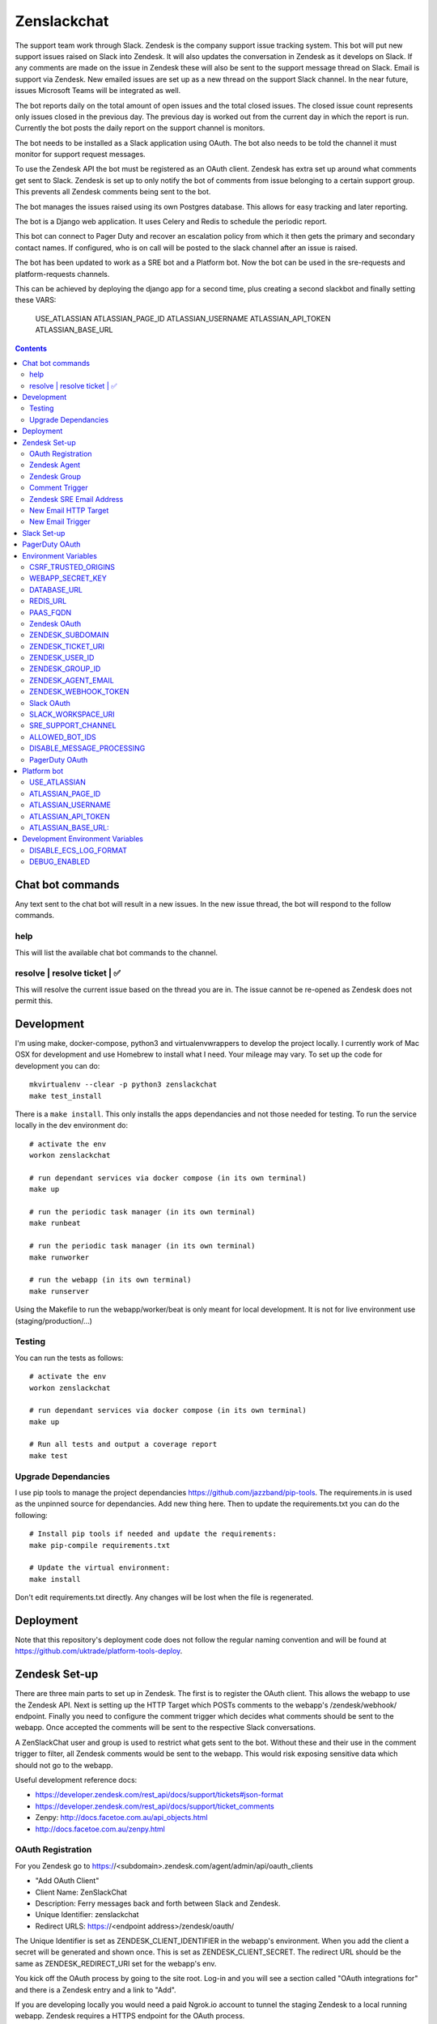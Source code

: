Zenslackchat
============

.. image:: docs/zenslackchat-overview.png
    :align: center

The support team work through Slack. Zendesk is the company support issue
tracking system. This bot will put new support issues raised on Slack into
Zendesk. It will also updates the conversation in Zendesk as it develops on
Slack. If any comments are made on the issue in Zendesk these will also be sent
to the support message thread on Slack. Email is support via Zendesk. New
emailed issues are set up as a new thread on the support Slack channel. In the
near future, issues Microsoft Teams will be integrated as well.

The bot reports daily on the total amount of open issues and the total closed
issues. The closed issue count represents only issues closed in the previous
day. The previous day is worked out from the current day in which the report is
run. Currently the bot posts the daily report on the support channel is monitors.

The bot needs to be installed as a Slack application using OAuth. The bot also
needs to be told the channel it must monitor for support request messages.

To use the Zendesk API the bot must be registered as an OAuth client. Zendesk
has extra set up around what comments get sent to Slack. Zendesk is set up to
only notify the bot of comments from issue belonging to a certain support
group. This prevents all Zendesk comments being sent to the bot.

The bot manages the issues raised using its own Postgres database. This allows
for easy tracking and later reporting.

The bot is a Django web application. It uses Celery and Redis to schedule the
periodic report.

This bot can connect to Pager Duty and recover an escalation policy from
which it then gets the primary and secondary contact names. If configured, who
is on call will be posted to the slack channel after an issue is raised.

The bot has been updated to work as a SRE bot and a Platform bot.  Now the bot can be 
used in the sre-requests and platform-requests channels.

This can be achieved by deploying the django app for a second time, plus creating a second slackbot
and finally setting these VARS:
   USE_ATLASSIAN
   ATLASSIAN_PAGE_ID 
   ATLASSIAN_USERNAME
   ATLASSIAN_API_TOKEN 
   ATLASSIAN_BASE_URL

.. contents::


Chat bot commands
-----------------

Any text sent to the chat bot will result in a new issues. In the new issue
thread, the bot will respond to the follow commands.

help
~~~~

This will list the available chat bot commands to the channel.


resolve | resolve ticket | ✅
~~~~~~~~~~~~~~~~~~~~~~~~~~~~~

This will resolve the current issue based on the thread you are in. The issue
cannot be re-opened as Zendesk does not permit this.


Development
-----------

I'm using make, docker-compose, python3 and virtualenvwrappers to develop the
project locally. I currently work of Mac OSX for development and use Homebrew
to install what I need. Your mileage may vary. To set up the code for development
you can do::

   mkvirtualenv --clear -p python3 zenslackchat
   make test_install

There is a ``make install``. This only installs the apps dependancies and not
those needed for testing. To run the service locally in the dev environment do::

   # activate the env
   workon zenslackchat

   # run dependant services via docker compose (in its own terminal)
   make up

   # run the periodic task manager (in its own terminal)
   make runbeat

   # run the periodic task manager (in its own terminal)
   make runworker

   # run the webapp (in its own terminal)
   make runserver

Using the Makefile to run the webapp/worker/beat is only meant for local
development. It is not for live environment use (staging/production/...)


Testing
~~~~~~~

You can run the tests as follows::

   # activate the env
   workon zenslackchat

   # run dependant services via docker compose (in its own terminal)
   make up

   # Run all tests and output a coverage report
   make test


Upgrade Dependancies
~~~~~~~~~~~~~~~~~~~~

I use pip tools to manage the project dependancies https://github.com/jazzband/pip-tools.
The requirements.in is used as the unpinned source for dependancies. Add new
thing here. Then to update the requirements.txt you can do the following::

   # Install pip tools if needed and update the requirements:
   make pip-compile requirements.txt

   # Update the virtual environment:
   make install

Don't edit requirements.txt directly. Any changes will be lost when the file is
regenerated.


Deployment
----------

Note that this repository's deployment code does not follow the regular naming convention and will be found at https://github.com/uktrade/platform-tools-deploy.


Zendesk Set-up
--------------

There are three main parts to set up in Zendesk. The first is to register the
OAuth client. This allows the webapp to use the Zendesk API. Next is setting up
the HTTP Target which POSTs comments to the webapp's /zendesk/webhook/ endpoint.
Finally you need to configure the comment trigger which decides what comments
should be sent to the webapp. Once accepted the comments will be sent to the
respective Slack conversations.

A ZenSlackChat user and group is used to restrict what gets sent to the bot.
Without these and their use in the comment trigger to filter, all Zendesk
comments would be sent to the webapp. This would risk exposing sensitive data
which should not go to the webapp.

Useful development reference docs:

- https://developer.zendesk.com/rest_api/docs/support/tickets#json-format
- https://developer.zendesk.com/rest_api/docs/support/ticket_comments
- Zenpy: http://docs.facetoe.com.au/api_objects.html
- http://docs.facetoe.com.au/zenpy.html


OAuth Registration
~~~~~~~~~~~~~~~~~~

For you Zendesk go to https://<subdomain>.zendesk.com/agent/admin/api/oauth_clients

- "Add OAuth Client"
- Client Name: ZenSlackChat
- Description: Ferry messages back and forth between Slack and Zendesk.
- Unique Identifier: zenslackchat
- Redirect URLS: https://<endpoint address>/zendesk/oauth/

The Unique Identifier is set as ZENDESK_CLIENT_IDENTIFIER in the webapp's
environment. When you add the client a secret will be generated and shown once.
This is set as ZENDESK_CLIENT_SECRET. The redirect URL should be the same as
ZENDESK_REDIRECT_URI set for the webapp's env.

You kick off the OAuth process by going to the site root. Log-in and you will
see a section called "OAuth integrations for" and there is a Zendesk entry
and a link to "Add".

If you are developing locally you would need a paid Ngrok.io account to tunnel
the staging Zendesk to a local running webapp. Zendesk requires a HTTPS endpoint
for the OAuth process.

In local development this runs on:

- http://localhost:5000/zendesk/oauth/


Handy Zendesk OAuth client registration documentation:

- https://support.zendesk.com/hc/en-us/articles/203663836-Using-OAuth-authentication-with-your-application


Zendesk Agent
~~~~~~~~~~~~~

Create an agent account the bot will assign tickets to. From
https://<subdomain>.zendesk.com/agent/admin/people select "add user":

- Name: zenslackchat
- Email: <email address>
- Role: Agent

From the URL of the created user you will see the ID. This needs to be set as
ZENDESK_USER_ID in the webapp's environment.


Zendesk Group
~~~~~~~~~~~~~

Create an group which the bot agent is part of. From
https://<subdomain>.zendesk.com/agent/admin/people select "add group":

- Group name: ZenSlackChat
- Group description: The group the ZenSlackChat bot uses to filter comments from.
- Agents in group: zenslackchat

From inspecting the page of the group you will see the ID. This needs to be set
as ZENDESK_GROUP_ID in the webapp's environment.


Comment Trigger
~~~~~~~~~~~~~~~

You will need to create the ZenSlackChat group if its not present already. You
need to create a trigger and then do the following set up:

- Trigger name: zenslackchat-ticket-comment
- Description: Trigger which will post comments to Zenslackchat for consideration.
- Meet ALL of the following conditions

   - Group is ZenSlackChat

- Meet any condition:

   - "comment text"
   - "Does not contain the following string"
   - "resolve request"

- Actions

   - Notifiy target -> zenslackchat-ticket-comment
   - Set the JSON body set up::

   {
      "token": "<shared secret token>",
      "chat_id": "{{ticket.external_id}}",
      "ticket_id": "{{ticket.id}}"
   }

The token is a shared random string that is set in the JSON body. This must
match the value in the webapp's environment variable ZENDESK_WEBHOOK_TOKEN. If
these don't match the webhook request will be rejected and logged as an error.

The "meet any condition" is a bit of a hack to get comments sent to us. I would
also put the trigger order first above any existing triggers although thats
just me.


Zendesk SRE Email Address
~~~~~~~~~~~~~~~~~~~~~~~~~

To create an issue via email and then tell ZenSlackChat about it, you must first
create an email address in Zendesk. Then the HTTP target and new email trigger
need to be created.

As admin go to https://<subdomain>.zendesk.com/agent/admin/email to add a new
email. The fillout the following details:

- Select "Add Address" -> "Create new Zendesk address"
- Enter the local part for the email for example sre or sre-staging.
- Click "Create Now"

Send an email to this address to verify it is working. Zendesk will create a
new issue for the received email, if it is working correctly.


New Email HTTP Target
~~~~~~~~~~~~~~~~~~~~~

You need to create a HTTP target which can then be used in the new email
trigger set up. From ``https://<your zendesk>.zendesk.com/agent/admin/extensions``
you click "add target" and then set:

- Title: zendesk-to-zenslackchat-email-event
- URL: <Ngrok.io URI, Staging or Production URI>/zendesk/email/webhook/
- Method: POST

You can test the target if you have set up the end point in advance. Otherwise
just select "Create Target" in the drop down. and move on to creating the
trigger for this HTTP target.


New Email Trigger
~~~~~~~~~~~~~~~~~

Now the email address and HTTP target are set up a trigger is needed to react
to new created issues via email. Go to ``https://<your zendesk>.zendesk.com/agent/admin/triggers``
and click "Add Trigger" filling out the following details:

- Trigger Name: zendesk-new-request
- Description: zendesk-new-request
- Meet All of the following conditions

   - Ticket Is Created
   - Status Is not Solved
   - Status Is not Closed
   - Channel Is Email
   - Received at Is <zendesk email created earlier>

- Actions

  - Notify target -> zendesk-to-zenslackchat-email-event
   - Set the JSON body set up::

   {
      "token": "<shared secret token>",
      "ticket_id": "{{ticket.id}}"
   }

The token is the same token set up for the comment trigger. See that for more
details.


Slack Set-up
------------

You need to create a Slack application in your workspace. Go to https://api.slack.com/apps
and create a slack app.

New App:

- app name: ZenSlackChat
- Development Slack Workspace: <workspace>

Now I need from the App Credentials

- Client ID
- Client Secret
- Signing Secret
- Verification Token

Display Information

- App Name: zenslackchat

OAuth & Permissions

- Tokens for Worksapce

  - OAuth Access Token
  - Bot User OAuth Access Token

- Redirect URLs

  - ``https://<location of running endpoint>/slack/oauth/``

Scopes

Bot Token Scopes:

- channels:history
- groups:history
- chat:write
- users:read
- users:read.email

User Token Scopes

- channels:history

Install the app into workspace after set up the Scopes

- Accept the permissions
- Get the Bot user access token.

Event Subscriptions

- Enable Events: on
- Request URL: ``https://<location of running endpoint>/slack/events/``
- Subscribe to events on behalf of users:

  - messages.channels

We don't need "Subscribe to bot events" or "App unfurl domains", so no set up
is needed.

You kick off the OAuth process by going to the site root. Log-in and you will
see a section called "OAuth integrations for" and there is a Slack entry and a
link to "Add".


PagerDuty OAuth
---------------

To set up a new OAuth client go to your account:

- https://<your subdomain>.pagerduty.com/developer/apps/register

For "Build an App" fill out

- App Name: ZenSlackChat
- Brief Description: Access to recover who is on call.
- Category: API Management
- Publish: no

Once you'd filled this out and saved the app you can go to the OAuth section

- https://<your subdomain>.pagerduty.com/developer/apps/<APP ID>/editOAuth

From here you can set up the redirect URLs and recover the client id and secret
you need to set in the environment.

You kick off the OAuth process by going to the site root. Log-in and you will
see a section called "OAuth integrations for" and there is a Pager Duty entry
and a link to "Add".


Environment Variables
---------------------

CSRF_TRUSTED_ORIGINS
~~~~~~~~~~~~~~~~~~~~
Required for Django 4 and above. Separate multiple trusted origins with commas.

Further documentation can be found here: https://docs.djangoproject.com/en/4.2/ref/settings/#csrf-trusted-origins

WEBAPP_SECRET_KEY
~~~~~~~~~~~~~~~~~

If not given this is randomly generated each time. Changing this forces everyone
to login again.


DATABASE_URL
~~~~~~~~~~~~

This is set automatically by the PaaS environment when the running service is
linked to a Postgres instance.

For local development the Makefile sets this to ``postgresql://service:service@localhost:5432/service``


REDIS_URL
~~~~~~~~~

This is set automatically by the PaaS environment when the running service is
linked to a Redis instance. For local development the Makefile sets this to ``redis://localhost/``


PAAS_FQDN
~~~~~~~~~

The fully qualified domain name of where the service is running. This is added
to the ALLOWED_HOSTS list.


Zendesk OAuth
~~~~~~~~~~~~~

For Zendesk OAuth you need to set the follow::

   export ZENDESK_CLIENT_IDENTIFIER=<oauth identifier>
   export ZENDESK_CLIENT_SECRET=<oauth secret>
   export ZENDESK_REDIRECT_URI=https://..host../zendesk/oauth/


ZENDESK_SUBDOMAIN
~~~~~~~~~~~~~~~~~

This is used by the code when setting up the API it uses. This is the name of
the sub-domain from the zendesk URL i.e. in the URL ``https://<support_site>.zendesk.com``
the support_site is the sub domain.


ZENDESK_TICKET_URI
~~~~~~~~~~~~~~~~~~

This is used as the base URL when generating links directly to Zendesk issues.
It takes the form ``https://<support site>.zendesk.com/agent/tickets``


ZENDESK_USER_ID
~~~~~~~~~~~~~~~

Who tickets are assigned to when the bot creates them. This is the numeric
Zendesk ID for a user it will look something like ``375202855898``.


ZENDESK_GROUP_ID
~~~~~~~~~~~~~~~~

Which group tickets belong to. This is used when deciding what tickets the bot
should handle. This is the numeric Zendesk ID for the group it will look
something like ``360003877797``.


ZENDESK_AGENT_EMAIL
~~~~~~~~~~~~~~~~~~~

When Zendesk creates and issue, it imperonsates the ZenslackChat user. This is
the email address of that user and must match what is shown on the account.


ZENDESK_WEBHOOK_TOKEN
~~~~~~~~~~~~~~~~~~~~~

This is a shared secret between the Zendesk HTTP target and the webapp's
environment. It is a protection against unauthorised POSTs to the webapps
endpoint.


Slack OAuth
~~~~~~~~~~~

You need to set the follow environment variable::

   SLACK_CLIENT_ID=<slack app oauth client id>
   SLACK_CLIENT_SECRET=<slack app oauth client secret>
   SLACK_SIGN_SECRET=<slack app sign secret>
   SLACK_VERIFICATION_TOKEN=<slack app verification token>


SLACK_WORKSPACE_URI
~~~~~~~~~~~~~~~~~~~

This is used as the base URL when generating links to created conversations on
slack. The first comment on the newly created Zendesk issue will be a link back
to the conversation on Slack. The base URL look like ``https://<workspace>.slack.com/archives``


SRE_SUPPORT_CHANNEL
~~~~~~~~~~~~~~~~~~~

This is the slack channel ID which the bot will monitor for support request
messages. Recovering this ID is not user friendly. It is a string that looks
like ``C0192NP3TFG``.

The bot has the potential to receive *all* messages on slack, so the code
rejects anything that does not come from this channel.

ALLOWED_BOT_IDS
~~~~~~~~~~~~~~~~~~~

This is a comma separated list of Slack Bot IDs that are allowed to create tickets in
Zendesk.


DISABLE_MESSAGE_PROCESSING
~~~~~~~~~~~~~~~~~~~~~~~~~~

This is used to allow installing and running of the bot before its due to be
enabled. You can set up OAuth and other admin actions before going live.

When is set DISABLE_MESSAGE_PROCESSING=1, a warning will be logged for each
message received indicating that it was not handled.


PagerDuty OAuth
~~~~~~~~~~~~~~~

For PagerDuty OAuth you need to set the follow::

   export PAGERDUTY_CLIENT_IDENTIFIER=<oauth identifier>
   export PAGERDUTY_CLIENT_SECRET=<oauth secret>
   export PAGERDUTY_REDIRECT_URI=https://..host../pagerduty/oauth/
   export PAGERDUTY_ESCALATION_POLICY_ID=<policy id string>


Platform bot
------------

USE_ATLASSIAN
~~~~~~~~~~~~~

If set to True, this switches the bot from being a SRE bot to a Platform bot.

ATLASSIAN_PAGE_ID
~~~~~~~~~~~~~~~~~

ID of the confluence page the support rota is on.  This can be seen by visiting the page and grabbing the ID from the URI.


ATLASSIAN_USERNAME
~~~~~~~~~~~~~~~~~~

The email address of the user that created the Atlassian basic auth token


ATLASSIAN_API_TOKEN
~~~~~~~~~~~~~~~~~~~

Go here to get token: https://id.atlassian.com/manage-profile/security/api-tokens
When you create an API basic auth token, the value is presented to you during creation.


ATLASSIAN_BASE_URL: 
~~~~~~~~~~~~~~~~~~~

This will be `https://<sitename>.atlassian.net/wiki`


Development Environment Variables
---------------------------------

DISABLE_ECS_LOG_FORMAT
~~~~~~~~~~~~~~~~~~~~~~

By default JSON logging is used which is not user friendly when developing. To
logged a more user friendly format set the variables as follows::

   export DISABLE_ECS_LOG_FORMAT=1

When running via the make file this is set automatically.

DEBUG_ENABLED
~~~~~~~~~~~~~

**Warning**: Do not set this in a live environment. The system will log full
Slack message events and other information, which may contain sensitive
information.

By default DEBUG is disabled in Django settings. To enable DEBUG mode for
development purposes set the variables as follows::

   export DEBUG_ENABLED=1

When running via ``make run`` this is set automatically.

I have made this extra step of not allowing you to set DEBUG directly from the
environment, to slow you down and think before you set this.



.. |ss| raw:: html

   <strike>

.. |se| raw:: html

   </strike>
